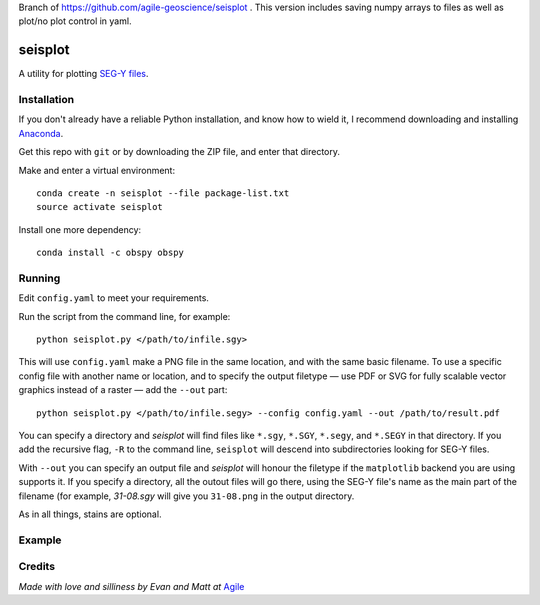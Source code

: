 Branch of https://github.com/agile-geoscience/seisplot .
This version includes saving numpy arrays to files as well as plot/no plot control in yaml.

seisplot
========

A utility for plotting `SEG-Y files <http://www.agilegeoscience.com/blog/2014/3/26/what-is-seg-y.html>`_. 

.. image:: https://img.shields.io/badge/status-alpha-orange.svg
    :target: #
    :alt: Project status

.. image:: https://img.shields.io/github/release/agile-geoscience/seisplot.svg
    :target: #
    :alt: Release

.. image:: https://img.shields.io/badge/python-3.4,_3.5-blue.svg
    :target: #
    :alt: Python version

.. image:: https://img.shields.io/badge/license-Apache_2.0-blue.svg
    :target: http://www.apache.org/licenses/LICENSE-2.0
    :alt: License


Installation
------------

If you don't already have a reliable Python installation, and know how to wield it, I recommend downloading and installing `Anaconda <https://www.continuum.io/downloads>`_.

Get this repo with ``git`` or by downloading the ZIP file, and enter that directory.

Make and enter a virtual environment::

    conda create -n seisplot --file package-list.txt
    source activate seisplot

Install one more dependency::

    conda install -c obspy obspy

Running
-------

Edit ``config.yaml`` to meet your requirements.

Run the script from the command line, for example::

    python seisplot.py </path/to/infile.sgy>
    
This will use ``config.yaml`` make a PNG file in the same location, and with the same basic filename. To use a specific config file with another name or location, and to specify the output filetype — use PDF or SVG for fully scalable vector graphics instead of a raster — add the ``--out`` part::

    python seisplot.py </path/to/infile.segy> --config config.yaml --out /path/to/result.pdf

You can specify a directory and `seisplot` will find files like ``*.sgy``, ``*.SGY``, ``*.segy``, and ``*.SEGY`` in that directory. If you add the recursive flag, ``-R`` to the command line, ``seisplot`` will descend into subdirectories looking for SEG-Y files.

With ``--out`` you can specify an output file and `seisplot` will honour the filetype if the ``matplotlib`` backend you are using supports it. If you specify a directory, all the outout files will go there, using the SEG-Y file's name as the main part of the filename (for example, `31-08.sgy` will give you ``31-08.png`` in the output directory.

As in all things, stains are optional.

Example
-------

.. image:: https://dl.dropboxusercontent.com/u/14965965/31_81_PR.stupid.png

Credits
-------

*Made with love and silliness by Evan and Matt at* `Agile <http://agilegeoscience.com>`_
